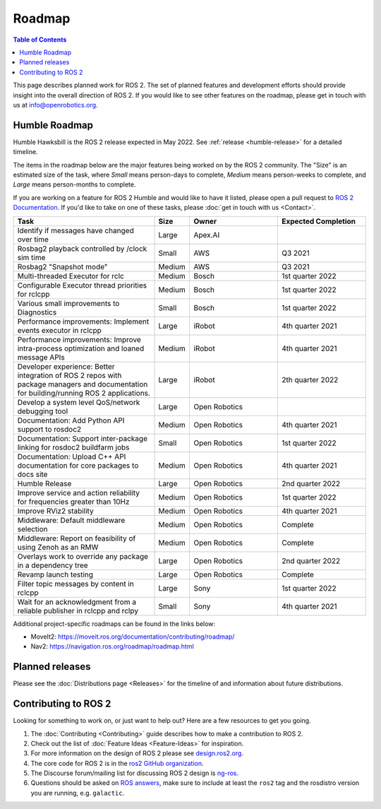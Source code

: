 .. _Roadmap:

Roadmap
=======

.. contents:: Table of Contents
   :depth: 2
   :local:

This page describes planned work for ROS 2.
The set of planned features and development efforts should provide insight into the overall direction of ROS 2.
If you would like to see other features on the roadmap, please get in touch with us at info@openrobotics.org.

Humble Roadmap
----------------

Humble Hawksbill is the ROS 2 release expected in May 2022.
See :ref:`release <humble-release>` for a detailed timeline.

The items in the roadmap below are the major features being worked on by the ROS 2 community.
The "Size" is an estimated size of the task, where *Small* means person-days to complete, *Medium* means person-weeks to complete, and *Large* means person-months to complete.

If you are working on a feature for ROS 2 Humble and would like to have it listed, please open a pull request to `ROS 2 Documentation <https://github.com/ros2/ros2_documentation>`__.
If you'd like to take on one of these tasks, please :doc:`get in touch with us <Contact>`.

.. raw:: html

   <style>
     .wy-table-responsive table td, .wy-table-responsive table th {
       white-space: normal;
     }
   </style>

.. list-table::
   :widths: 40 10 25 25
   :header-rows: 1

   * - Task
     - Size
     - Owner
     - Expected Completion
   * - Identify if messages have changed over time
     - Large
     - Apex.AI
     -
   * - Rosbag2 playback controlled by /clock sim time
     - Small
     - AWS
     - Q3 2021
   * - Rosbag2 "Snapshot mode"
     - Medium
     - AWS
     - Q3 2021
   * - Multi-threaded Executor for rclc
     - Medium
     - Bosch
     - 1st quarter 2022
   * - Configurable Executor thread priorities for rclcpp
     - Medium
     - Bosch
     - 1st quarter 2022
   * - Various small improvements to Diagnostics
     - Small
     - Bosch
     - 1st quarter 2022
   * - Performance improvements: Implement events executor in rclcpp
     - Large
     - iRobot
     - 4th quarter 2021
   * - Performance improvements: Improve intra-process optimization and loaned message APIs
     - Medium
     - iRobot
     - 4th quarter 2021
   * - Developer experience: Better integration of ROS 2 repos with package managers and documentation for building/running ROS 2 applications.
     - Large
     - iRobot
     - 2th quarter 2022
   * - Develop a system level QoS/network debugging tool
     - Large
     - Open Robotics
     -
   * - Documentation: Add Python API support to rosdoc2
     - Medium
     - Open Robotics
     - 4th quarter 2021
   * - Documentation: Support inter-package linking for rosdoc2 buildfarm jobs
     - Small
     - Open Robotics
     - 1st quarter 2022
   * - Documentation: Upload C++ API documentation for core packages to docs site
     - Medium
     - Open Robotics
     - 4th quarter 2021
   * - Humble Release
     - Large
     - Open Robotics
     - 2nd quarter 2022
   * - Improve service and action reliability for frequencies greater than 10Hz
     - Medium
     - Open Robotics
     - 1st quarter 2022
   * - Improve RViz2 stability
     - Medium
     - Open Robotics
     - 4th quarter 2021
   * - Middleware: Default middleware selection
     - Medium
     - Open Robotics
     - Complete
   * - Middleware: Report on feasibility of using Zenoh as an RMW
     - Medium
     - Open Robotics
     - Complete
   * - Overlays work to override any package in a dependency tree
     - Large
     - Open Robotics
     - 2nd quarter 2022
   * - Revamp launch testing
     - Large
     - Open Robotics
     - Complete
   * - Filter topic messages by content in rclcpp
     - Large
     - Sony
     - 1st quarter 2022
   * - Wait for an acknowledgment from a reliable publisher in rclcpp and rclpy
     - Small
     - Sony
     - 4th quarter 2021


Additional project-specific roadmaps can be found in the links below:

- MoveIt2: https://moveit.ros.org/documentation/contributing/roadmap/
- Nav2: https://navigation.ros.org/roadmap/roadmap.html


Planned releases
----------------

Please see the :doc:`Distributions page <Releases>` for the timeline of and information about future distributions.

Contributing to ROS 2
---------------------

Looking for something to work on, or just want to help out? Here are a few resources to get you going.

1. The :doc:`Contributing <Contributing>` guide describes how to make a contribution to ROS 2.
2. Check out the list of :doc:`Feature Ideas <Feature-Ideas>` for inspiration.
3. For more information on the design of ROS 2 please see `design.ros2.org <https://design.ros2.org>`__.
4. The core code for ROS 2 is in the `ros2 GitHub organization <https://github.com/ros2>`__.
5. The Discourse forum/mailing list for discussing ROS 2 design is `ng-ros <https://discourse.ros.org/c/ng-ros>`__.
6. Questions should be asked on `ROS answers <https://answers.ros.org>`__\ , make sure to include at least the ``ros2`` tag and the rosdistro version you are running, e.g. ``galactic``.

